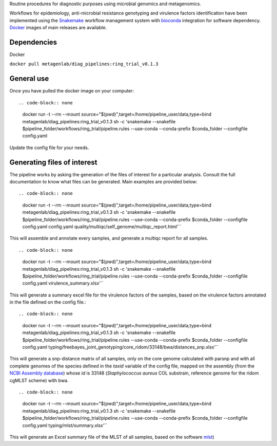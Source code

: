 Routine procedures for diagnostic purposes using microbial genomics and metagenomics.

Workflows for epidemiology, anti-microbial resistance genotyping and virulence factors identification have been implemented using the `Snakemake <http://snakemake.readthedocs.io/en/stable/>`_ workflow management system with `bioconda <https://bioconda.github.io/>`_ integration for software dependency. `Docker <https://hub.docker.com/r/metagenlab/diag_pipelines/>`_ images of main releases are available.


Dependencies
============
Docker  

``docker pull metagenlab/diag_pipelines:ring_trial_v0.1.3``


General use
===========
Once you have pulled the docker image on your computer: ::

.. code-block:: none
  docker run -t --rm --mount source="$(pwd)",target=/home/pipeline_user/data,type=bind metagenlab/diag_pipelines:ring_trial_v0.1.3 sh -c 'snakemake --snakefile $pipeline_folder/workflows/ring_trial/pipeline.rules --use-conda --conda-prefix $conda_folder --configfile config.yaml

Update the config file for your needs.

Generating files of interest
============================

The pipeline works by asking the generation of the files of interest for a particular analysis. Consult the full documentation to know what files can be generated. Main examples are provided below: ::

.. code-block:: none
  docker run -t --rm --mount source="$(pwd)",target=/home/pipeline_user/data,type=bind metagenlab/diag_pipelines:ring_trial_v0.1.3 sh -c 'snakemake --snakefile $pipeline_folder/workflows/ring_trial/pipeline.rules --use-conda --conda-prefix $conda_folder --configfile config.yaml config.yaml quality/multiqc/self_genome/multiqc_report.html'``

This will assemble and annotate every samples, and generate a multiqc report for all samples. ::

.. code-block:: none
   docker run -t --rm --mount source="$(pwd)",target=/home/pipeline_user/data,type=bind metagenlab/diag_pipelines:ring_trial_v0.1.3 sh -c 'snakemake --snakefile $pipeline_folder/workflows/ring_trial/pipeline.rules --use-conda --conda-prefix $conda_folder --configfile config.yaml virulence_summary.xlsx'``

This will generate a summary excel file for the virulence factors of the samples, based on the virulence factors annotated in the file defined on the config file.::

.. code-block:: none
   docker run -t --rm --mount source="$(pwd)",target=/home/pipeline_user/data,type=bind metagenlab/diag_pipelines:ring_trial_v0.1.3 sh -c 'snakemake --snakefile $pipeline_folder/workflows/ring_trial/pipeline.rules --use-conda --conda-prefix $conda_folder --configfile config.yaml typing/freebayes_joint_genotyping/core_ridom/33148/bwa/distances_snp.xlsx'``

This will generate a snp-distance matrix of all samples, only on the core genome calculated with parsnp and with all complete genomes of the species defined in the `taxid` variable of the config file, mapped on the assembly (from the `NCBI Assembly database <https:/www.ncbi.nlm.nih.gov/assembly/>`_) whose `id` is 33148 (*Staphylococcus aureus* COL substrain, reference genome for the ridom cgMLST scheme) with bwa. ::

.. code-block:: none
   docker run -t --rm --mount source="$(pwd)",target=/home/pipeline_user/data,type=bind metagenlab/diag_pipelines:ring_trial_v0.1.3 sh -c 'snakemake --snakefile $pipeline_folder/workflows/ring_trial/pipeline.rules --use-conda --conda-prefix $conda_folder --configfile config.yaml typing/mlst/summary.xlsx'``

This will generate an Excel summary file of the MLST of all samples, based on the software `mlst <https:/github.com/tseemann/mlst>`_)


